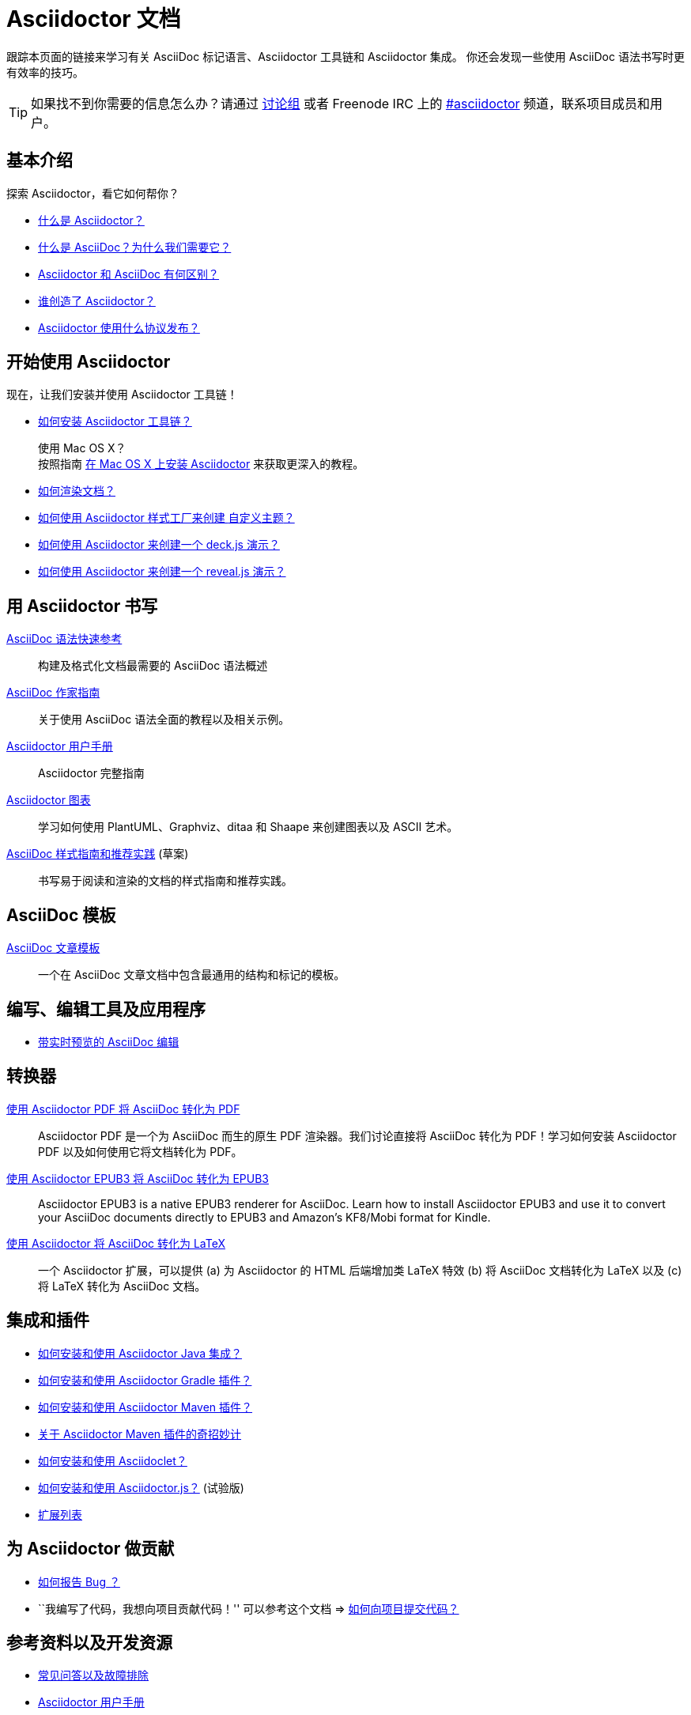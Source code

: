 = Asciidoctor 文档
:description: Index page listing AsciiDoc and Asciidoctor documents and resources including the Asciidoctor User Manual, AsciiDoc Quick Reference Guide, the benefits of AsciiDoc, the benefits of Asciidoctor, Asciidoctor Installation Guide, How to Render an AsciiDoc document, and Asciidoctor Developer Resources.
:keywords: Asciidoctor, AsciiDoc, Asciidoctor documentation, AsciiDoc documentation, Asciidoctor User Manual, AsciiDoc cheatsheet, Asciidoctor cheatsheet, cheatsheet, ref card, AsciiDoc ref card, Asciidoctor ref card, AsciiDoc resources, Asciidoctor resources, AsciiDoc references, Asciidoctor references, write AsciiDoc, write Asciidoctor, AsciiDoc versus Markdown, Asciidoctor versus Markdown, install Asciidoctor, use Asciidoctor
:page-layout: docs
:page-description: {description}
:page-keywords: {keywords}
:rainbow-themes: pass:quotes[[red]##自##[green]##定##[purple]##义##[fuchsia]##主##[blue]##题##]

跟踪本页面的链接来学习有关 AsciiDoc 标记语言、Asciidoctor 工具链和 Asciidoctor 集成。
你还会发现一些使用 AsciiDoc 语法书写时更有效率的技巧。

// include a list of irc handles for the main project devs
TIP: 如果找不到你需要的信息怎么办？请通过 http://discuss.asciidoctor.org/[讨论组] 或者 Freenode IRC 上的 http://webchat.freenode.net/?channels=#asciidoctor[#asciidoctor] 频道，联系项目成员和用户。

[[the-basics]]
== 基本介绍

探索 Asciidoctor，看它如何帮你？

* link:what-is-asciidoctor/[什么是 Asciidoctor？]

* link:what-is-asciidoc-why-use-it/[什么是 AsciiDoc？为什么我们需要它？]

* link:asciidoc-asciidoctor-diffs/[Asciidoctor 和 AsciiDoc 有何区别？]

* link:/#authors[谁创造了 Asciidoctor？]

* link:http://github.com/asciidoctor/asciidoctor/blob/master/LICENSE.adoc[Asciidoctor 使用什么协议发布？]

// * AsciiDoc 和 Markdown 有什么不同？(敬请期待)

[[get-started-with-asciidoctor]]
== 开始使用 Asciidoctor

现在，让我们安装并使用 Asciidoctor 工具链！

* link:install-toolchain/[如何安装 Asciidoctor 工具链？]
+
[sidebar]
.使用 Mac OS X？
按照指南 link:install-asciidoctor-macosx/[在 Mac OS X 上安装 Asciidoctor] 来获取更深入的教程。

* link:render-documents[如何渲染文档？]

* link:produce-custom-themes-using-asciidoctor-stylesheet-factory[如何使用 Asciidoctor 样式工厂来创建 {rainbow-themes}？]

* link:install-and-use-deckjs-backend[如何使用 Asciidoctor 来创建一个 deck.js 演示？]
* link:install-and-use-revealjs-backend[如何使用 Asciidoctor 来创建一个 reveal.js 演示？]

////
我如何将我的文档渲染成 DocBook？
如何使用自定义模板？
////

[[write-with-asciidoctor]]
== 用 Asciidoctor 书写

link:asciidoc-syntax-quick-reference/[AsciiDoc 语法快速参考]::
  构建及格式化文档最需要的 AsciiDoc 语法概述

link:asciidoc-writers-guide/[AsciiDoc 作家指南]::
  关于使用 AsciiDoc 语法全面的教程以及相关示例。

link:user-manual/[Asciidoctor 用户手册]::
  Asciidoctor 完整指南

link:asciidoctor-diagram[Asciidoctor 图表]::
  学习如何使用 PlantUML、Graphviz、ditaa 和 Shaape 来创建图表以及 ASCII 艺术。

link:asciidoc-recommended-practices/[AsciiDoc 样式指南和推荐实践] (草案)::
  书写易于阅读和渲染的文档的样式指南和推荐实践。

////
The AsciiDoc website also provides syntax documentation as well as http://asciidoc.org/userguide.html#_gotchas[Gotchas] and http://asciidoc.org/faq.html[FAQs]
////

[[asciidoc-templates]]
== AsciiDoc 模板

link:asciidoc-article/[AsciiDoc 文章模板]::
  一个在 AsciiDoc 文章文档中包含最通用的结构和标记的模板。

[[tools-and-apps-for-writing-and-editing]]
== 编写、编辑工具及应用程序

* link:editing-asciidoc-with-live-preview/[带实时预览的 AsciiDoc 编辑]

////
Blogging with AsciiDoc and Awestruct
Gist
Editor support
////

[[converters]]
== 转换器

link:convert-asciidoc-to-pdf/[使用 Asciidoctor PDF 将 AsciiDoc 转化为 PDF]::
  Asciidoctor PDF 是一个为 AsciiDoc 而生的原生 PDF 渲染器。我们讨论直接将 AsciiDoc 转化为 PDF！学习如何安装 Asciidoctor PDF 以及如何使用它将文档转化为 PDF。

link:convert-asciidoc-to-epub/[使用 Asciidoctor EPUB3 将 AsciiDoc 转化为 EPUB3]::
  Asciidoctor EPUB3 is a native EPUB3 renderer for AsciiDoc. Learn how to install Asciidoctor EPUB3 and use it to convert your AsciiDoc documents directly to EPUB3 and Amazon's KF8/Mobi format for Kindle.

http://www.noteshare.io/section/asciidoctor-latex-manual-intro[使用 Asciidoctor 将 AsciiDoc 转化为 LaTeX]::
  一个 Asciidoctor 扩展，可以提供 (a) 为 Asciidoctor 的 HTML 后端增加类 LaTeX 特效 (b) 将 AsciiDoc 文档转化为 LaTeX 以及 (c) 将 LaTeX 转化为 AsciiDoc 文档。

[[integrations-and-plugins]]
== 集成和插件

* link:install-and-use-asciidoctor-java-integration/[如何安装和使用 Asciidoctor Java 集成？]

* link:install-and-use-asciidoctor-gradle-plugin/[如何安装和使用 Asciidoctor Gradle 插件？]

* link:install-and-use-asciidoctor-maven-plugin/[如何安装和使用 Asciidoctor Maven 插件？]

* link:hack-asciidoctor-maven-plugin/[关于 Asciidoctor Maven 插件的奇招妙计]

* link:install-and-use-asciidoclet/[如何安装和使用 Asciidoclet？]

* link:install-and-use-asciidoctorjs/[如何安装和使用 Asciidoctor.js？] (试验版)

* link:extensions/[扩展列表]

[[contribute-to-asciidoctor]]
== 为 Asciidoctor 做贡献

//* link:/#submitting-an-issue[如何报告 Bug ？]
* https://github.com/asciidoctor/asciidoctor/blob/master/CONTRIBUTING.adoc#submitting-an-issue[如何报告 Bug ？]

//* ``I have code I'd like to contribute!'' Then checkout this guide => link:/#submitting-a-pull-request[如何向项目提交代码？]
* ``我编写了代码，我想向项目贡献代码！'' 可以参考这个文档 => https://github.com/asciidoctor/asciidoctor/blob/master/CONTRIBUTING.adoc#submitting-a-pull-request[如何向项目提交代码？]

////

I have an idea about how to improve Asciidoctor? How do I tell you?

How do I fix a problem on the Asciidoctor website?

How do I edit the Asciidoctor documentation?

////

[[references-and-developer-resources]]
== 参考资料以及开发资源

* link:faq/[常见问答以及故障排除]

* link:user-manual/[Asciidoctor 用户手册]

* link:/rdoc/Asciidoctor.html[Asciidoctor Ruby API 文档]

* https://oss.sonatype.org/service/local/repositories/releases/archive/org/asciidoctor/asciidoctor-java-integration/0.1.2.1/asciidoctor-java-integration-0.1.2.1-javadoc.jar/!/org/asciidoctor/package-summary.html[Asciidoctor Java API 文档]

* link:/[Asciidoctor README]

* link:/man/asciidoctor/[+asciidoctor+ man 页]
